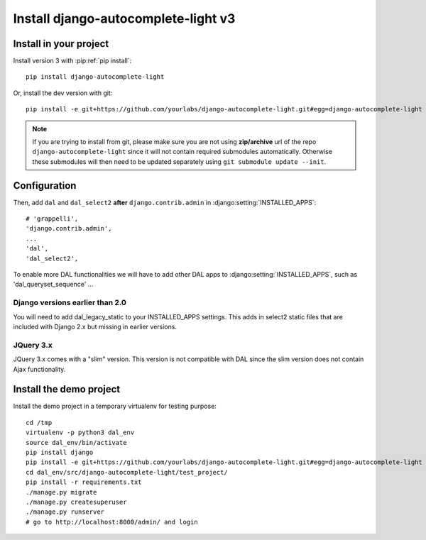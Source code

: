 Install django-autocomplete-light v3
====================================

Install in your project
-----------------------

Install version 3 with :pip:ref:`pip install`::

    pip install django-autocomplete-light

Or, install the dev version with git::

    pip install -e git+https://github.com/yourlabs/django-autocomplete-light.git#egg=django-autocomplete-light

.. note::
   If you are trying to install from git, please make sure you are not using
   **zip/archive** url of the repo ``django-autocomplete-light`` since it will not
   contain required submodules automatically. Otherwise these submodules will then
   need to be updated separately using ``git submodule update --init``.

Configuration
-------------
Then, add ``dal`` and ``dal_select2`` **after** ``django.contrib.admin`` 
in :django:setting:`INSTALLED_APPS`::

    # 'grappelli',
    'django.contrib.admin',
    ...
    'dal',
    'dal_select2',

To enable more DAL functionalities we will have to add other DAL apps
to :django:setting:`INSTALLED_APPS`, such as 'dal_queryset_sequence' ...

Django versions earlier than 2.0
^^^^^^^^^^^^^^^^^^^^^^^^^^^^^^^^
You will need to add dal_legacy_static to your INSTALLED_APPS settings.
This adds in select2 static files that are included with Django 2.x but
missing in earlier versions.

JQuery 3.x
^^^^^^^^^^
JQuery 3.x comes with a "slim" version. This version is not compatible with
DAL since the slim version does not contain Ajax functionality.

Install the demo project
------------------------

Install the demo project in a temporary virtualenv for testing purpose::

    cd /tmp
    virtualenv -p python3 dal_env
    source dal_env/bin/activate
    pip install django
    pip install -e git+https://github.com/yourlabs/django-autocomplete-light.git#egg=django-autocomplete-light
    cd dal_env/src/django-autocomplete-light/test_project/
    pip install -r requirements.txt
    ./manage.py migrate
    ./manage.py createsuperuser
    ./manage.py runserver
    # go to http://localhost:8000/admin/ and login
